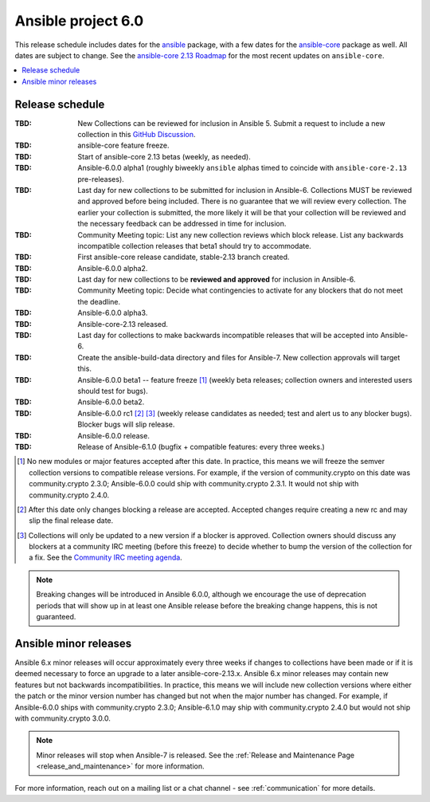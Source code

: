 .. _ansible_6_roadmap:

===================
Ansible project 6.0
===================

This release schedule includes dates for the `ansible <https://pypi.org/project/ansible/>`_ package, with a few dates for the `ansible-core <https://pypi.org/project/ansible-core/>`_ package as well. All dates are subject to change. See the `ansible-core 2.13 Roadmap <https://docs.ansible.com/ansible-core/devel/roadmap/ROADMAP_2_13.html>`_ for the most recent updates on ``ansible-core``.

.. contents::
   :local:


Release schedule
=================


:TBD: New Collections can be reviewed for inclusion in Ansible 5. Submit a request to include a new collection in this `GitHub Discussion <https://github.com/ansible-collections/ansible-inclusion/discussions/new>`_.
:TBD: ansible-core feature freeze.
:TBD: Start of ansible-core 2.13 betas (weekly, as needed).
:TBD: Ansible-6.0.0 alpha1 (roughly biweekly ``ansible`` alphas timed to coincide with ``ansible-core-2.13`` pre-releases).
:TBD: Last day for new collections to be submitted for inclusion in Ansible-6. Collections MUST be reviewed and approved before being included. There is no guarantee that we will review every collection. The earlier your collection is submitted, the more likely it will be that your collection will be reviewed and the necessary feedback can be addressed in time for inclusion.
:TBD: Community Meeting topic: List any new collection reviews which block release. List any backwards incompatible collection releases that beta1 should try to accommodate.
:TBD: First ansible-core release candidate, stable-2.13 branch created.
:TBD: Ansible-6.0.0 alpha2.
:TBD: Last day for new collections to be **reviewed and approved** for inclusion in Ansible-6.
:TBD: Community Meeting topic: Decide what contingencies to activate for any blockers that do not meet the deadline.
:TBD: Ansible-6.0.0 alpha3.
:TBD: Ansible-core-2.13 released.
:TBD: Last day for collections to make backwards incompatible releases that will be accepted into Ansible-6.
:TBD: Create the ansible-build-data directory and files for Ansible-7. New collection approvals will target this.
:TBD: Ansible-6.0.0 beta1 -- feature freeze [1]_ (weekly beta releases; collection owners and interested users should test for bugs).
:TBD: Ansible-6.0.0 beta2.
:TBD: Ansible-6.0.0 rc1 [2]_ [3]_ (weekly release candidates as needed; test and alert us to any blocker bugs).  Blocker bugs will slip release.
:TBD: Ansible-6.0.0 release.
:TBD: Release of Ansible-6.1.0 (bugfix + compatible features: every three weeks.)

.. [1] No new modules or major features accepted after this date. In practice, this means we will freeze the semver collection versions to compatible release versions. For example, if the version of community.crypto on this date was community.crypto 2.3.0; Ansible-6.0.0 could ship with community.crypto 2.3.1.  It would not ship with community.crypto 2.4.0.

.. [2] After this date only changes blocking a release are accepted.  Accepted changes require creating a new rc and may slip the final release date.

.. [3] Collections will only be updated to a new version if a blocker is approved.  Collection owners should discuss any blockers at a community IRC meeting (before this freeze) to decide whether to bump the version of the collection for a fix. See the `Community IRC meeting agenda <https://github.com/ansible/community/issues/539>`_.

.. note::

  Breaking changes will be introduced in Ansible 6.0.0, although we encourage the use of deprecation periods that will show up in at least one Ansible release before the breaking change happens, this is not guaranteed.


Ansible minor releases
=======================

Ansible 6.x minor releases will occur approximately every three weeks if changes to collections have been made or if it is deemed necessary to force an upgrade to a later ansible-core-2.13.x.  Ansible 6.x minor releases may contain new features but not backwards incompatibilities.  In practice, this means we will include new collection versions where either the patch or the minor version number has changed but not when the major number has changed. For example, if Ansible-6.0.0 ships with community.crypto 2.3.0; Ansible-6.1.0 may ship with community.crypto 2.4.0 but would not ship with community.crypto 3.0.0.


.. note::

    Minor releases will stop when Ansible-7 is released.  See the :ref:`Release and Maintenance Page <release_and_maintenance>` for more information.


For more information, reach out on a mailing list or a chat channel - see :ref:`communication` for more details.
